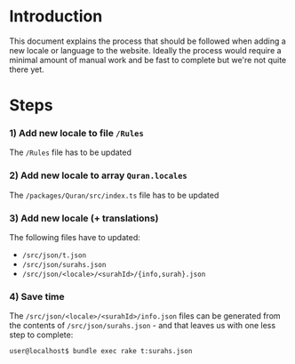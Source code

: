 * Introduction

This document explains the process that should be
followed when adding a new locale or language
to the website. Ideally the process would require
a minimal amount of manual work and be fast to complete
but we're not quite there yet.

* Steps

*** 1) Add new locale to file ~/Rules~
The ~/Rules~ file has to be updated

*** 2) Add new locale to array ~Quran.locales~
The ~/packages/Quran/src/index.ts~ file has to be updated

*** 3) Add new locale (+ translations)
The following files have to updated:
+ ~/src/json/t.json~
+ ~/src/json/surahs.json~
+ ~/src/json/<locale>/<surahId>/{info,surah}.json~

*** 4) Save time
The ~/src/json/<locale>/<surahId>/info.json~ files can
be generated from the contents of ~/src/json/surahs.json~ -
and that leaves us with one less step to complete:
#+BEGIN_SRC sh
  user@localhost$ bundle exec rake t:surahs.json
#+END_SRC
